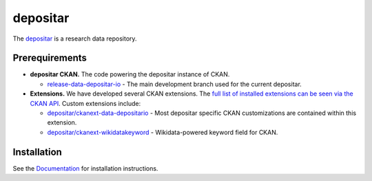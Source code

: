 =========
depositar
=========

.. image:: https://readthedocs.org/projects/datadepositario/badge/?version=latest
    :target: http://docs.depositar.io
    :alt: Documentation

The `depositar <https://data.depositar.io>`_ is a research data repository.


Prerequirements
----------------

- **depositar CKAN.** The code powering the depositar instance of CKAN.

  - `release-data-depositar-io <https://github.com/depositar/ckan>`_ - The main development branch used for the current depositar.

- **Extensions.** We have developed several CKAN extensions. The `full list of installed extensions can be seen via the CKAN API <https://data.depositar.io/api/action/status_show>`_. Custom extensions include:

  - `depositar/ckanext-data-depositario <https://github.com/depositar/ckanext-data-depositario>`_ - Most depositar specific CKAN customizations are contained within this extension.
  - `depositar/ckanext-wikidatakeyword <https://github.com/depositar/ckanext-wikidatakeyword>`_ - Wikidata-powered keyword field for CKAN.


Installation
------------

See the `Documentation <https://docs.depositar.io/>`_ for installation instructions.
